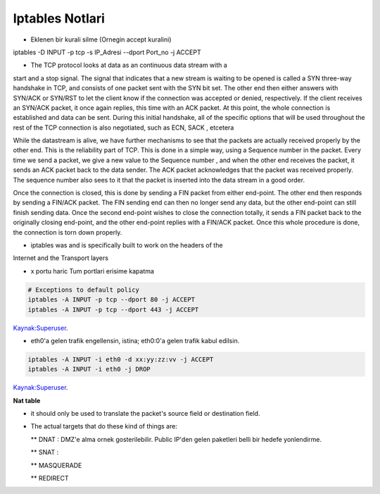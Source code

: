 Iptables Notlari
==================


* Eklenen bir kurali silme (Ornegin accept kuralini)

..  code:: sh

iptables -D INPUT -p  tcp -s IP_Adresi --dport Port_no -j ACCEPT 

* The TCP protocol looks at data as an continuous data stream with a
start and a stop signal. The signal that indicates that a new stream is
waiting to be opened is called a SYN three-way handshake in TCP, and
consists of one packet sent with the SYN bit set. The other end then
either answers with SYN/ACK or SYN/RST to let the client know if the
connection was accepted or denied, respectively. If the client receives
an SYN/ACK packet, it once again replies, this time with an ACK
packet. At this point, the whole connection is established and data can
be sent. During this initial handshake, all of the specific options that will
be used throughout the rest of the TCP connection is also negotiated,
such as ECN, SACK , etcetera

While the datastream is alive, we have further mechanisms to see that
the packets are actually received properly by the other end. This is the
reliability part of TCP. This is done in a simple way, using a Sequence
number in the packet. Every time we send a packet, we give a new
value to the Sequence number , and when the other end receives the
packet, it sends an ACK packet back to the data sender. The ACK
packet acknowledges that the packet was received properly. The
sequence number also sees to it that the packet is inserted into the
data stream in a good order.

Once the connection is closed, this is done by sending a FIN packet
from either end-point. The other end then responds by sending a
FIN/ACK packet. The FIN sending end can then no longer send any
data, but the other end-point can still finish sending data. Once the
second end-point wishes to close the connection totally, it sends a FIN
packet back to the originally closing end-point, and the other end-point
replies with a FIN/ACK packet. Once this whole procedure is done, the
connection is torn down properly.

* iptables was and is specifically built  to work on the headers of the
Internet and the Transport layers

* x portu haric Tum portlari erisime kapatma 

.. code:: sh

    # Exceptions to default policy
    iptables -A INPUT -p tcp --dport 80 -j ACCEPT
    iptables -A INPUT -p tcp --dport 443 -j ACCEPT

`Kaynak:Superuser <http://superuser.com/questions/769814/how-to-block-all-ports-except-80-443-with-iptables/>`_.

* eth0'a gelen trafik engellensin, istina; eth0:0'a gelen trafik kabul edilsin.

.. code:: sh

   iptables -A INPUT -i eth0 -d xx:yy:zz:vv -j ACCEPT
   iptables -A INPUT -i eth0 -j DROP

`Kaynak:Superuser <http://www.superuser.com/questions/698081/how-to-block-incoming-traffic-on-a-virtual-interface/>`_.


**Nat table**

* it should only be used to translate the packet's source field or destination field.
* The actual targets that do these kind of things are:

  ** DNAT : DMZ'e alma ornek gosterilebilir. Public IP'den gelen paketleri
  belli bir hedefe yonlendirme.

  ** SNAT : 

  ** MASQUERADE

  ** REDIRECT
   

